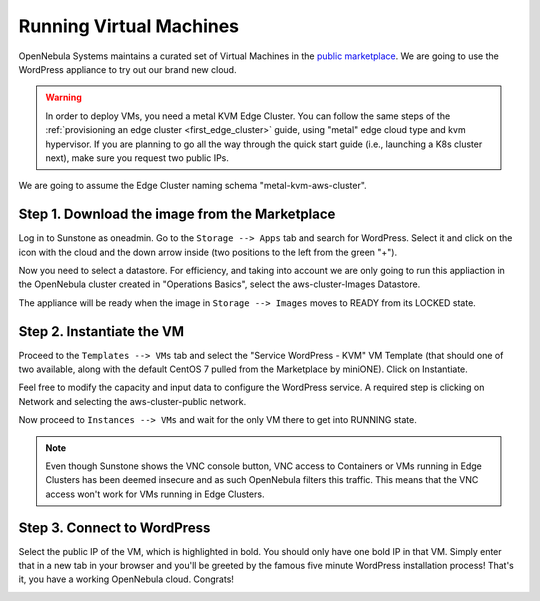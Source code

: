 .. _running_virtual_machines:

========================
Running Virtual Machines
========================

OpenNebula Systems maintains a curated set of Virtual Machines in the `public marketplace <http://marketplace.opennebula.io>`__. We are going to use the WordPress appliance to try out our brand new cloud.

.. warning:: In order to deploy VMs, you need a metal KVM Edge Cluster. You can follow the same steps of the :ref:`provisioning an edge cluster <first_edge_cluster>` guide, using "metal" edge cloud type and kvm hypervisor. If you are planning to go all the way through the quick start guide (i.e., launching a K8s cluster next), make sure you request two public IPs.

We are going to assume the Edge Cluster naming schema "metal-kvm-aws-cluster".

Step 1. Download the image from the Marketplace
~~~~~~~~~~~~~~~~~~~~~~~~~~~~~~~~~~~~~~~~~~~~~~~

Log in to Sunstone as oneadmin. Go to the ``Storage --> Apps`` tab and search for WordPress. Select it and click on the icon with the cloud and the down arrow inside (two positions to the left from the green "+").

|wordpress_marketplace|

Now you need to select a datastore. For efficiency, and taking into account we are only going to run this appliaction in the OpenNebula cluster created in "Operations Basics", select the aws-cluster-Images Datastore.

|aws_cluster_images_datastore|

The appliance will be ready when the image in ``Storage --> Images`` moves to READY from its LOCKED state.

.. |wordpress_marketplace| image:: /images/wordpress_marketplace.png
.. |aws_cluster_images_datastore| image:: /images/aws_cluster_images_datastore.png

Step 2. Instantiate the VM
~~~~~~~~~~~~~~~~~~~~~~~~~~

Proceed to the ``Templates --> VMs`` tab and select the "Service WordPress - KVM" VM Template (that should one of two available, along with the default CentOS 7 pulled from the Marketplace by miniONE). Click on Instantiate.

Feel free to modify the capacity and input data to configure the WordPress service. A required step is clicking on Network and selecting the aws-cluster-public network.

|select_aws_cluster_public_network|

Now proceed to ``Instances --> VMs`` and wait for the only VM there to get into RUNNING state.

.. note:: Even though Sunstone shows the VNC console button, VNC access to Containers or VMs running in Edge Clusters has been deemed insecure and as such OpenNebula filters this traffic. This means that the VNC access won't work for VMs running in Edge Clusters.

.. |select_aws_cluster_public_network| image:: /images/select_aws_cluster_public_network.png

Step 3. Connect to WordPress
~~~~~~~~~~~~~~~~~~~~~~~~~~~~

Select the public IP of the VM, which is highlighted in bold. You should only have one bold IP in that VM. Simply enter that in a new tab in your browser and you'll be greeted by the famous five minute WordPress installation process! That's it, you have a working OpenNebula cloud. Congrats!

|wordpress_install_page|

.. |wordpress_install_page| image:: /images/wordpress_install_page.png
